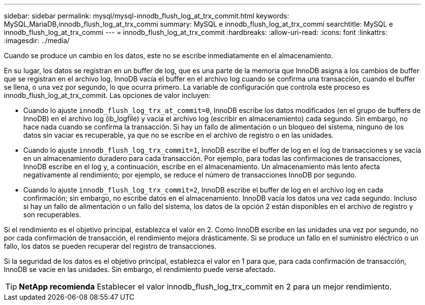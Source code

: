 ---
sidebar: sidebar 
permalink: mysql/mysql-innodb_flush_log_at_trx_commit.html 
keywords: MySQL,MariaDB,innodb_flush_log_at_trx_commi 
summary: MySQL e innodb_flush_log_at_trx_commi 
searchtitle: MySQL e innodb_flush_log_at_trx_commi 
---
= innodb_flush_log_at_trx_commit
:hardbreaks:
:allow-uri-read: 
:icons: font
:linkattrs: 
:imagesdir: ../media/


[role="lead"]
Cuando se produce un cambio en los datos, este no se escribe inmediatamente en el almacenamiento.

En su lugar, los datos se registran en un buffer de log, que es una parte de la memoria que InnoDB asigna a los cambios de buffer que se registran en el archivo log. InnoDB vacía el buffer en el archivo log cuando se confirma una transacción, cuando el buffer se llena, o una vez por segundo, lo que ocurra primero. La variable de configuración que controla este proceso es innodb_flush_log_at_trx_commit. Las opciones de valor incluyen:

* Cuando lo ajuste `innodb_flush_log_trx_at_commit=0`, InnoDB escribe los datos modificados (en el grupo de buffers de InnoDB) en el archivo log (ib_logfile) y vacía el archivo log (escribir en almacenamiento) cada segundo. Sin embargo, no hace nada cuando se confirma la transacción. Si hay un fallo de alimentación o un bloqueo del sistema, ninguno de los datos sin vaciar es recuperable, ya que no se escribe en el archivo de registro o en las unidades.
* Cuando lo ajuste `innodb_flush_log_trx_commit=1`, InnoDB escribe el buffer de log en el log de transacciones y se vacía en un almacenamiento duradero para cada transacción. Por ejemplo, para todas las confirmaciones de transacciones, InnoDB escribe en el log y, a continuación, escribe en el almacenamiento. Un almacenamiento más lento afecta negativamente al rendimiento; por ejemplo, se reduce el número de transacciones InnoDB por segundo.
* Cuando lo ajuste `innodb_flush_log_trx_commit=2`, InnoDB escribe el buffer de log en el archivo log en cada confirmación; sin embargo, no escribe datos en el almacenamiento. InnoDB vacía los datos una vez cada segundo. Incluso si hay un fallo de alimentación o un fallo del sistema, los datos de la opción 2 están disponibles en el archivo de registro y son recuperables.


Si el rendimiento es el objetivo principal, establezca el valor en 2. Como InnoDB escribe en las unidades una vez por segundo, no por cada confirmación de transacción, el rendimiento mejora drásticamente. Si se produce un fallo en el suministro eléctrico o un fallo, los datos se pueden recuperar del registro de transacciones.

Si la seguridad de los datos es el objetivo principal, establezca el valor en 1 para que, para cada confirmación de transacción, InnoDB se vacíe en las unidades. Sin embargo, el rendimiento puede verse afectado.


TIP: *NetApp recomienda* Establecer el valor innodb_flush_log_trx_commit en 2 para un mejor rendimiento.
